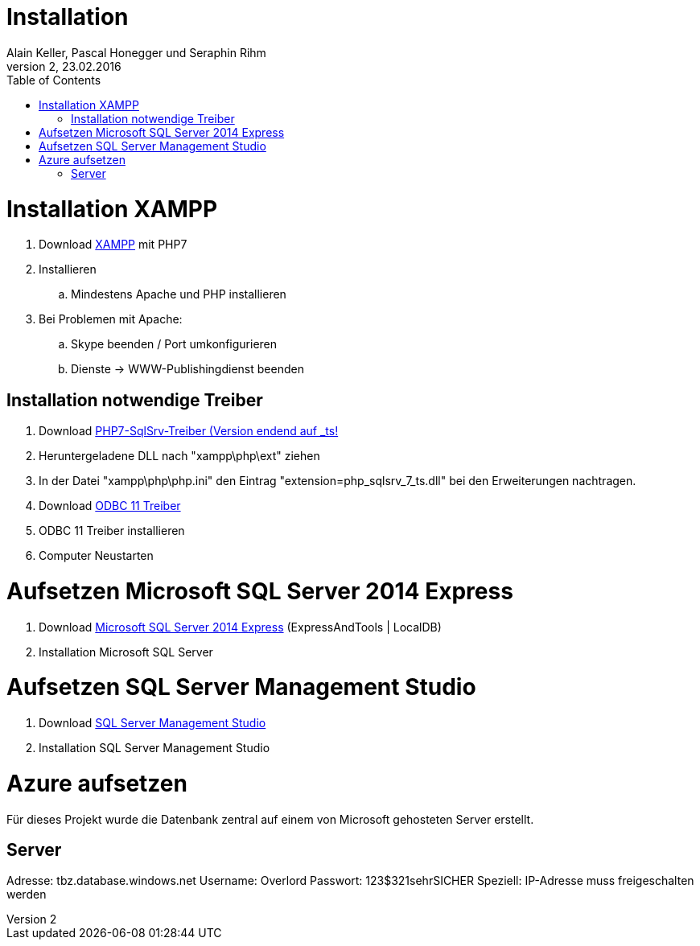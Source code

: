 Installation
============
Alain Keller, Pascal Honegger und Seraphin Rihm
Version 2, 23.02.2016
:toc:

= Installation XAMPP
. Download link:https://www.apachefriends.org/de/download.html[XAMPP] mit PHP7
. Installieren
.. Mindestens Apache und PHP installieren
. Bei Problemen mit Apache:
.. Skype beenden / Port umkonfigurieren
.. Dienste -> WWW-Publishingdienst beenden

== Installation notwendige Treiber
. Download link:https://github.com/Azure/msphpsql/releases/tag/v4.0.0[PHP7-SqlSrv-Treiber (Version endend auf _ts!]
. Heruntergeladene DLL nach "xampp\php\ext" ziehen
. In der Datei "xampp\php\php.ini" den Eintrag "extension=php_sqlsrv_7_ts.dll" bei den Erweiterungen nachtragen.
. Download link:https://www.microsoft.com/en-us/download/details.aspx?id=36434[ODBC 11 Treiber]
. ODBC 11 Treiber installieren
. Computer Neustarten

= Aufsetzen Microsoft SQL Server 2014 Express
. Download link:https://www.microsoft.com/de-ch/download/details.aspx?id=42299[Microsoft SQL Server 2014 Express] (ExpressAndTools | LocalDB)
. Installation Microsoft SQL Server

= Aufsetzen SQL Server Management Studio
. Download link:https://msdn.microsoft.com/en-us/library/mt238290.aspx[SQL Server Management Studio]
. Installation SQL Server Management Studio

= Azure aufsetzen
Für dieses Projekt wurde die Datenbank zentral auf einem von Microsoft gehosteten Server erstellt.

== Server
Adresse: tbz.database.windows.net
Username: Overlord
Passwort: 123$321sehrSICHER
Speziell: IP-Adresse muss freigeschalten werden